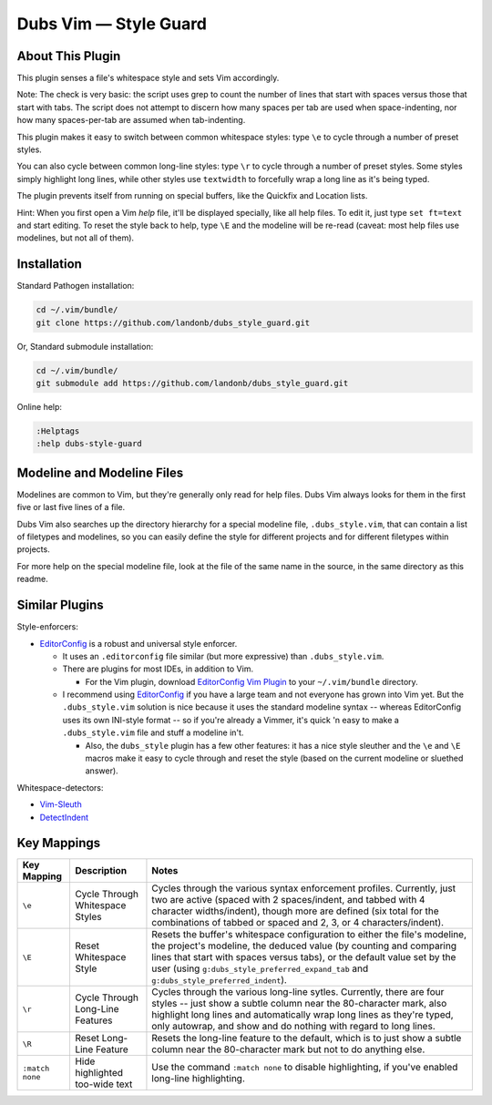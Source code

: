 Dubs Vim — Style Guard
======================

About This Plugin
-----------------

This plugin senses a file's whitespace style and sets Vim accordingly.

Note: The check is very basic: the script uses grep to count the
number of lines that start with spaces versus those that start with
tabs. The script does not attempt to discern how many spaces per tab
are used when space-indenting, nor how many spaces-per-tab are assumed
when tab-indenting.

This plugin makes it easy to switch between common whitespace styles:
type ``\e`` to cycle through a number of preset styles.

You can also cycle between common long-line styles:
type ``\r`` to cycle through a number of preset styles.
Some styles simply highlight long lines, while other
styles use ``textwidth`` to forcefully wrap a long line
as it's being typed.

The plugin prevents itself from running on special buffers,
like the Quickfix and Location lists.

Hint: When you first open a Vim *help* file, it'll be displayed
specially, like all help files. To edit it, just type
``set ft=text`` and start editing. To reset the style back
to help, type ``\E`` and the modeline will be re-read
(caveat: most help files use modelines, but not all of them).

Installation
------------

Standard Pathogen installation:

.. code-block:: bash

   cd ~/.vim/bundle/
   git clone https://github.com/landonb/dubs_style_guard.git

Or, Standard submodule installation:

.. code-block:: bash

   cd ~/.vim/bundle/
   git submodule add https://github.com/landonb/dubs_style_guard.git

Online help:

.. code-block:: vim

   :Helptags
   :help dubs-style-guard

Modeline and Modeline Files
---------------------------

Modelines are common to Vim, but they're generally only
read for help files. Dubs Vim always looks for them in
the first five or last five lines of a file.

Dubs Vim also searches up the directory hierarchy for a
special modeline file, ``.dubs_style.vim``, that can
contain a list of filetypes and modelines, so you can
easily define the style for different projects and for
different filetypes within projects.

For more help on the special modeline file, look at the
file of the same name in the source, in the same directory
as this readme.

Similar Plugins
---------------

Style-enforcers:

- `EditorConfig <http://editorconfig.org/>`__
  is a robust and universal style enforcer.

  - It uses an ``.editorconfig`` file similar
    (but more expressive) than ``.dubs_style.vim``.

  - There are plugins for most IDEs, in addition to Vim.

    - For the Vim plugin, download
      `EditorConfig Vim Plugin
      <https://github.com/editorconfig/editorconfig-vim>`__
      to your ``~/.vim/bundle`` directory.

  - I recommend using
    `EditorConfig <http://editorconfig.org/>`__
    if you have a large team and not everyone
    has grown into Vim yet.
    But the ``.dubs_style.vim`` solution is nice because
    it uses the standard modeline syntax -- whereas EditorConfig
    uses its own INI-style format -- so if you're already a Vimmer,
    it's quick 'n easy to make a ``.dubs_style.vim`` file and stuff
    a modeline in't.

    - Also, the ``dubs_style`` plugin has a few other features:
      it has a nice style sleuther
      and the ``\e`` and ``\E`` macros make it easy to cycle through and
      reset the style (based on the current modeline or sluethed answer).

Whitespace-detectors:

- `Vim-Sleuth <https://github.com/tpope/vim-sleuth>`__

- `DetectIndent <http://www.vim.org/scripts/script.php?script_id=1171>`__

Key Mappings
------------

=================================  ==================================  ==============================================================================
 Key Mapping                        Description                         Notes
=================================  ==================================  ==============================================================================
 ``\e``                             Cycle Through Whitespace Styles     Cycles through the various syntax enforcement profiles.
                                                                        Currently, just two are active (spaced with 2 spaces/indent,
                                                                        and tabbed with 4 character widths/indent), though more are
                                                                        defined (six total for the combinations of tabbed or spaced
                                                                        and 2, 3, or 4 characters/indent).
---------------------------------  ----------------------------------  ------------------------------------------------------------------------------
 ``\E``                             Reset Whitespace Style              Resets the buffer's whitespace configuration to either the
                                                                        file's modeline, the project's modeline, the deduced value
                                                                        (by counting and comparing lines that start with spaces versus
                                                                        tabs), or the default value set by the user
                                                                        (using ``g:dubs_style_preferred_expand_tab``
                                                                        and ``g:dubs_style_preferred_indent``).
---------------------------------  ----------------------------------  ------------------------------------------------------------------------------
 ``\r``                             Cycle Through Long-Line Features    Cycles through the various long-line sytles.
                                                                        Currently, there are four styles -- just show a subtle column
                                                                        near the 80-character mark, also highlight long lines and
                                                                        automatically wrap long lines as they're typed, only autowrap,
                                                                        and show and do nothing with regard to long lines.
---------------------------------  ----------------------------------  ------------------------------------------------------------------------------
 ``\R``                             Reset Long-Line Feature             Resets the long-line feature to the default, which is to just show
                                                                        a subtle column near the 80-character mark but not to do anything else.
---------------------------------  ----------------------------------  ------------------------------------------------------------------------------
 ``:match none``                    Hide highlighted                    Use the command ``:match none`` to disable highlighting,
                                    too-wide text                       if you've enabled long-line highlighting.
=================================  ==================================  ==============================================================================

